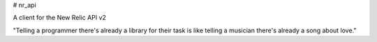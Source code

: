 # nr_api

A client for the New Relic API v2

"Telling a programmer there's already a library for their task is like telling a musician there's already a song about love."
